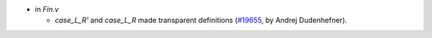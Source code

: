 - in `Fin.v`

  + `case_L_R'` and `case_L_R` made transparent definitions
    (`#19655 <https://github.com/coq/coq/pull/19655>`_,
    by Andrej Dudenhefner).
